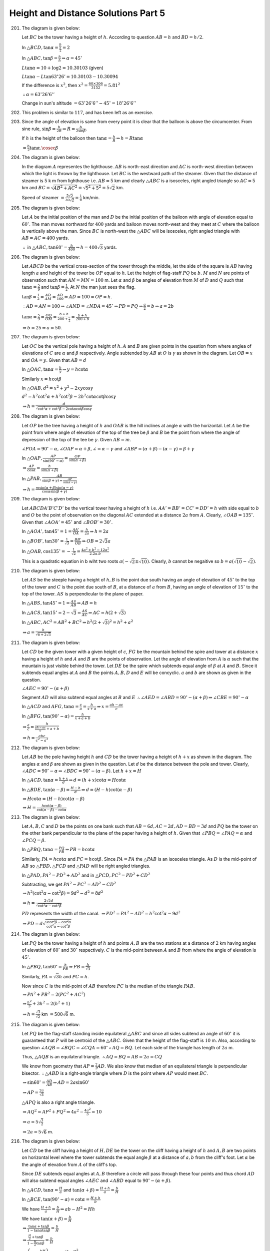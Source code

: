 Height and Distance Solutions Part 5
************************************
201. The diagram is given below:

     .. image:: _static/images/28_201.webp
        :alt: 201st problem
        :align: center

     Let :math:`BC` be the tower having a height of :math:`h`. According to question :math:`AB = h` and :math:`BD = h/2`.

     In :math:`\triangle BCD, \tan\alpha = \frac{h}{\frac{h}{2}} = 2`

     In :math:`\triangle ABC, \tan\beta = \frac{h}{h} \Rightarrow \alpha = 45^\circ`

     :math:`L\tan\alpha = 10 + \log 2 = 10.30103` (given)

     :math:`L\tan\alpha - L\tan63^\circ26'= 10.30103 - 10.30094`

     If the difference is :math:`x^2`, then :math:`x^2 = \frac{60\times306}{3152} = 5.81^2`

     :math:`\therefore \alpha = 63^\circ26'6''`

     Change in sun's altitude :math:`= 63^\circ26'6'' - 45^\circ = 18^\circ26'6''`

202. This problem is similar to :math:`117`, and has been left as an exercise.

203. Since the angle of elevation is same from every point it is clear that the balloon is above the
     circumcenter. From sine rule, :math:`\sin\beta = \frac{b}{2R} \Rightarrow R = \frac{b}{2\sin\beta}`.

     If :math:`h` is the height of the balloon then :math:`\tan\alpha = \frac{h}{R} \Rightarrow h =
     R\tan\alpha`

     :math:`= \frac{b}{2}\tan\alpha.\cosec\beta`

204. The diagram is given below:

     .. image:: _static/images/28_204.webp
        :alt: 204th problem
        :align: center

     In the diagram :math:`A` representes the lighthouse. :math:`AB` is north-east direction and :math:`AC`
     is north-west direction between which the light is thrown by the lighthouse. Let :math:`BC` is the
     westward path of the steamer. Given that the distance of steamer is :math:`5` k m from lighthouse
     i.e. :math:`AB = 5` km and clearly :math:`\triangle ABC` is a isosceles, right angled triangle so
     :math:`AC = 5` km and :math:`BC = \sqrt{AB^2 + AC^2} = \sqrt{5^2 + 5^2} = 5\sqrt{2}` km.

     Speed of steamer :math:`= \frac{5\sqrt{2}}{30\sqrt{2}} = \frac{1}{6}` km/min.

205. The diagram is given below:

     .. image:: _static/images/28_205.webp
        :alt: 205th problem
        :align: center

     Let :math:`A` be the initial position of the man and :math:`D` be the initial position of the balloon
     with angle of elevation equal to :math:`60^\circ`. The man moves northward for :math:`400` yards and
     balloon moves north-west and they meet at :math:`C` where the balloon is vertically above the
     man. Since :math:`BC` is north-west the :math:`\triangle ABC` will be isosceles, right angled triangle
     with :math:`AB = AC = 400` yards.

     :math:`\therefore` in :math:`\triangle ABC, \tan60^\circ = \frac{h}{400} \Rightarrow h = 400\sqrt{3}`
     yards.

206. The diagram is given below:

     .. image:: _static/images/28_206.webp
        :alt: 206th problem
        :align: center

     Let :math:`ABCD` be the vertical cross-section of the tower through the middle, let the side of the
     square is :math:`AB` having length :math:`a` and height of the tower be :math:`OP` equal to
     :math:`h`. Let the height of flag-staff :math:`PQ` be :math:`b`. :math:`M` and :math:`N` are points of
     observation such that :math:`AN = MN = 100` m. Let :math:`\alpha` and :math:`\beta` be angles of
     elevation from :math:`M` of :math:`D` and :math:`Q` such that :math:`\tan\alpha = \frac{5}{9}` and
     :math:`\tan\beta = \frac{1}{2}`. At :math:`N` the man just sees the flag.

     :math:`\tan\beta = \frac{1}{2} = \frac{AD}{AM} = \frac{AD}{100} \Rightarrow AD = 100 = OP = h`.

     :math:`\therefore AD = AN = 100 \Rightarrow \angle AND = \angle NDA = 45^\circ \Rightarrow PD = PQ
     \Rightarrow \frac{a}{2} = b \Rightarrow a = 2b`

     :math:`\tan\alpha = \frac{5}{9} = \frac{OQ}{OM} = \frac{b + h}{200 + \frac{a}{2}} = \frac{b + h}{200 +
     b}`

     :math:`\Rightarrow b = 25 \Rightarrow a = 50`.

207. The diagram is given below:

     .. image:: _static/images/28_207.webp
        :alt: 207th problem
        :align: center

     Let :math:`OC` be the vertical pole having a height of :math:`h`. :math:`A` and :math:`B` are given
     points in the question from where anglea of elevations of :math:`C` are :math:`\alpha` and
     :math:`\beta` respectively. Angle subtended by :math:`AB` at :math:`O` is :math:`\gamma` as shown in
     the diagram. Let :math:`OB = x` and :math:`OA = y`. Given that :math:`AB = d`

     In :math:`\triangle OAC, \tan\alpha = \frac{h}{y}\Rightarrow y = h\cot\alpha`

     Similarly :math:`x = h\cot\beta`

     In :math:`\triangle OAB, d^2 = x^2 + y^2 - 2xy\cos\gamma`

     :math:`d^2 = h^2\cot^2\alpha + h^2\cot^2\beta - 2h^2\cot\alpha\cot\beta\cos\gamma`

     :math:`\Rightarrow h = \frac{d}{\sqrt{\cot^2\alpha + \cot^2\beta - 2\cot\alpha\cot\beta\cos\gamma}}`

208. The diagram is given below:

     .. image:: _static/images/28_208.webp
        :alt: 208th problem
        :align: center

     Let :math:`OP` be the tree having a height of :math:`h` and :math:`OAB` is the hill inclines at angle
     :math:`\alpha` with the horizontal. Let :math:`A` be the point from where angle of elevation of the top
     of the tree be :math:`\beta` and :math:`B` be the point from where the angle of depression of the top
     of the tee be :math:`\gamma`. Given :math:`AB = m`.

     :math:`\angle POA = 90^\circ - \alpha, \angle OAP = \alpha + \beta, \angle = \alpha - \gamma` and
     :math:`\angle ABP = (\alpha + \beta) - (\alpha - \gamma) = \beta + \gamma`

     In :math:`\triangle OAP, \frac{AP}{\sin(90^\circ - \alpha)} = \frac{OP}{\sin(\alpha + \beta)}`

     :math:`\Rightarrow \frac{AP}{\cos\alpha} = \frac{h}{\sin(\alpha + \beta)}`

     In :math:`\triangle PAB, \frac{AB}{\sin(\beta + \gamma) = \frac{AP}{\sin(\alpha - \gamma)}}`

     :math:`\Rightarrow h = \frac{m\sin(\alpha + \beta)\sin(\alpha - \gamma)}{\cos\alpha\sin(\beta + \gamma)}`

209. The diagram is given below:

     .. image:: _static/images/28_209.webp
        :alt: 209th problem
        :align: center

     Let :math:`ABCDA'B'C'D'` be the vertical tower having a height of :math:`h` i.e. :math:`AA' = BB' = CC'
     = DD' = h` with side equal to :math:`b` and :math:`O` be the point of observation on the diagonal
     :math:`AC` extended at a distance :math:`2a` from :math:`A`. Clearly, :math:`\angle OAB =
     135^\circ`. Given that :math:`\angle AOA' = 45^\circ` and :math:`\angle BOB' = 30^\circ`.

     In :math:`\triangle AOA', \tan45^\circ = 1 = \frac{AA'}{OA} = \frac{h}{2a}\Rightarrow h = 2a`

     In :math:`\triangle BOB', \tan30^\circ = \frac{1}{\sqrt{3}} = \frac{BB'}{OB} \Rightarrow OB =
     2\sqrt{3}a`

     In :math:`\triangle OAB, \cos135^\circ = -\frac{1}{\sqrt{2}} = \frac{4a^2 + b^2 - 12a^2}{2.2a.b}`

     This is a quadratic equation in b wiht two roots :math:`a(-\sqrt{2}\pm\sqrt{10})`. Clearly, :math:`b`
     cannot be negaitive so :math:`b = a(\sqrt{10} - \sqrt{2})`.

210. The diagram is given below:

     .. image:: _static/images/28_210.webp
        :alt: 210th problem
        :align: center

     Let :math:`AS` be the steeple having a height of :math:`h, B` is the point due south having an angle of
     elevation of :math:`45^\circ` to the top of the tower and :math:`C` is the point due south of
     :math:`B`, at a distance of :math:`a` from :math:`B`, having an angle of elevation of :math:`15^\circ`
     to the top of the tower. :math:`AS` is perpendicular to the plane of paper.

     In :math:`\triangle ABS, \tan45^\circ = 1 = \frac{AS}{AB}\Rightarrow AB = h`

     In :math:`\triangle ACS, \tan15^\circ = 2 - \sqrt{3} = \frac{AS}{AC} \Rightarrow AC = h(2 + \sqrt{3})`

     In :math:`\triangle ABC, AC^2 = AB^2 + BC^2 \Rightarrow h^2(2 + \sqrt{3})^2 = h^2 + a^2`

     :math:`\Rightarrow a = \frac{h}{\sqrt{6 + 2\sqrt{3}}}`

211. The diagram is given below:

     .. image:: _static/images/28_211.webp
        :alt: 211th problem
        :align: center

     Let :math:`CD` be the given tower with a given height of :math:`c`, :math:`FG` be the mountain behind
     the spire and tower at a distance :math:`x` having a height of :math:`h` and :math:`A` and :math:`B`
     are the points of observation. Let the angle of elevation from :math:`A` is :math:`\alpha` such that
     the mountain is just visible behind the tower. Let :math:`DE` be the spire which subtends equal angle
     of :math:`\beta` at :math:`A` and :math:`B`. Since it subtends equal angles at :math:`A` and :math:`B`
     the points :math:`A, B, D` and :math:`E` will be concyclic. :math:`a` and :math:`b` are shown as given
     in the question.

     :math:`\angle AEC = 90^\circ - (\alpha + \beta)`

     Segment :math:`AD` will also subtend equal angles at :math:`B` and :math:`E` :math:`\therefore \angle
     AED = \angle ABD = 90^\circ - (\alpha + \beta) \Rightarrow \angle CBE = 90^\circ - \alpha`

     In :math:`\triangle ACD` and :math:`AFG, \tan\alpha = \frac{c}{a} = \frac{h}{x + a} \Rightarrow x =
     \frac{ah - ac}{c}`

     In :math:`\triangle BFG, \tan(90^\circ - \alpha) = \frac{h}{x + a + b}`

     :math:`\Rightarrow \frac{a}{c} = \frac{h}{\frac{ah - ac}{c} + a + b}`

     :math:`\Rightarrow h = \frac{abc}{c^2 - a^2}`

212. The diagram is given below:

     .. image:: _static/images/28_212.webp
        :alt: 212th problem
        :align: center

     Let :math:`AB` be the pole having height :math:`h` and :math:`CD` be the tower having a height of
     :math:`h + x` as shown in the diagram. The angles :math:`\alpha` and :math:`\beta` are shown as given
     in the question. Let :math:`d` be the distance between the pole and tower. Clearly, :math:`\angle ADC =
     90^\circ - \alpha \Rightarrow \angle BDC = 90^\circ - (\alpha - \beta)`. Let :math:`h + x = H`

     In :math:`\triangle ACD, \tan\alpha = \frac{h + x}{d} \Rightarrow d = (h + x)\cot\alpha = H\cot\alpha`

     In :math:`\triangle BDE, \tan(\alpha - \beta) = \frac{H - h}{d} \Rightarrow d = (H - h)\cot(\alpha -
     \beta)`

     :math:`\Rightarrow H\cot\alpha = (H - h)\cot(\alpha - \beta)`

     :math:`\Rightarrow H = \frac{h\cot(\alpha - \beta)}{\cot(\alpha- \beta) - \cot\alpha}`

213. The diagram is given below:

     .. image:: _static/images/28_213.webp
        :alt: 213th problem
        :align: center

     Let :math:`A, B, C` and :math:`D` be the points on one bank such that :math:`AB = 6d, AC = 2d, AD = BD
     = 3d` and :math:`PQ` be the tower on the other bank perpendicular to the plane of the paper having a
     height of :math:`h`. Given that :math:`\angle PBQ = \angle PAQ = \alpha` and :math:`\angle PCQ =
     \beta`.

     In :math:`\triangle PBQ, \tan\alpha = \frac{PQ}{PB} \Rightarrow PB = h\cot\alpha`

     Similarly, :math:`PA = h\cot\alpha` and :math:`PC = h\cot\beta`. Since :math:`PA = PA` the
     :math:`\triangle PAB` is an isosceles triangle. As :math:`D` is the mid-point of :math:`AB` so
     :math:`\triangle PBD, \triangle PCD` and :math:`\triangle PAD` will be right angled triangles.

     In :math:`\triangle PAD, PA^2 = PD^2 + AD^2` and in :math:`\triangle PCD, PC^2 = PD^2 + CD^2`

     Subtracting, we get :math:`PA^2 - PC^2 = AD^2 - CD^2`

     :math:`\Rightarrow h^2(\cot^2\alpha - \cot^2\beta) = 9d^2 - d^2 = 8d^2`

     :math:`\Rightarrow h = \frac{2\sqrt{2}d}{\sqrt{\cot^2\alpha - \cot^2\beta}}`

     :math:`PD` represents the width of the canal. :math:`\Rightarrow PD^2 = PA^2 - AD^2 = h^2\cot^2\alpha -
     9d^2`

     :math:`\Rightarrow PD = d\sqrt{\frac{9\cot^2\beta - \cot^2\alpha}{\cot^2\alpha - \cot^2\beta}}`

214. The diagram is given below:

     .. image:: _static/images/28_214.webp
        :alt: 214th problem
        :align: center

     Let :math:`PQ` be the tower having a height of :math:`h` and points :math:`A, B` are the two stations
     at a distance of :math:`2` km having angles of elevation of :math:`60^\circ` and :math:`30^\circ`
     respectively. :math:`C` is the mid-point between :math:`A` and :math:`B` from where the angle of
     elevation is :math:`45^\circ`.

     In :math:`\triangle PBQ, \tan60^\circ = \frac{h}{PB}\Rightarrow PB = \frac{h}{\sqrt{3}}`

     Similarly, :math:`PA = \sqrt{3}h` and :math:`PC = h`.

     Now since :math:`C` is the mid-point of :math:`AB` therefore :math:`PC` is the median of the triangle
     :math:`PAB`.

     :math:`\Rightarrow PA^2 + PB^2 = 2(PC^2 + AC^2)`

     :math:`\Rightarrow \frac{h^2}{3} + 3h^2 = 2(h^2 + 1)`

     :math:`\Rightarrow h = \frac{\sqrt{3}}{\sqrt{2}}` km :math:`= 500\sqrt{6}` m.

215. The diagram is given below:

     .. image:: _static/images/28_215.webp
        :alt: 215th problem
        :align: center

     Let :math:`PQ` be the flag-staff standing inside equilateral :math:`\triangle ABC` and since all sides
     subtend an angle of :math:`60^\circ` it is guaranteed that :math:`P` will be centroid of the
     :math:`\triangle ABC`. Given that the height of the flag-staff is :math:`10` m. Also, according to
     question :math:`\angle AQB = \angle BQC = \angle CQA = 60^\circ \therefore AQ = BQ`. Let each side of
     the triangle has length of :math:`2a` m.

     Thus, :math:`\triangle AQB` is an equilateral triangle. :math:`\therefore AQ = BQ = AB = 2a = CQ`

     We know from geometry that :math:`AP = \frac{2}{3}AD`. We also know that median of an equilateral
     triangle is perpendicular bisector. :math:`\therefore \triangle ABD` is a right-angle triangle where
     :math:`D` is the point where :math:`AP` would meet :math:`BC`.

     :math:`\Rightarrow \sin60^\circ = \frac{AD}{AB} \Rightarrow AD = 2a\sin60^\circ`

     :math:`\Rightarrow AP = \frac{2a}{\sqrt{3}}`

     :math:`\triangle APQ` is also a right angle triangle.

     :math:`\Rightarrow AQ^2 = AP^2 + PQ^2 \Rightarrow 4a^2 - \frac{4a^2}{3} = 10`

     :math:`\Rightarrow a = 5\sqrt{\frac{3}{2}}`

     :math:`\Rightarrow 2a = 5\sqrt{6}` m.

216. The diagram is given below:

     .. image:: _static/images/28_216.webp
        :alt: 216th problem
        :align: center

     Let :math:`CD` be the cliff having a height of :math:`H, DE` be the tower on the cliff having a height
     of :math:`h` and :math:`A, B` are two points on horizontal level where the tower subtends the equal
     angle :math:`\beta` at a distance of :math:`a, b` from the cliff's foot. Let :math:`\alpha` be the
     angle of elevation from :math:`A` of the cliff's top.

     Since :math:`DE` subtends equal angles at :math:`A, B` therefore a circle will pass through these four
     points and thus chord :math:`AD` will also subtend equal angles :math:`\angle AEC` and :math:`\angle
     ABD` equal to :math:`90^\circ - (\alpha + \beta)`.

     In :math:`\triangle ACD, \tan\alpha = \frac{H}{a}` and :math:`\tan(\alpha + \beta) = \frac{H + h}{a} =
     \frac{b}{H}`

     In :math:`\triangle BCE, \tan(90^\circ - \alpha) = \cot\alpha = \frac{H + h}{b}`

     We have :math:`\frac{H + h}{a} = \frac{b}{H} \Rightarrow ab - H^2 = Hh`

     We have :math:`\tan(\alpha + \beta) = \frac{b}{H}`

     :math:`\Rightarrow \frac{\tan\alpha + \tan\beta}{1 - \tan\alpha\tan\beta} = \frac{b}{H}`

     :math:`\Rightarrow \frac{\frac{H}{a} + \tan\beta}{1 - \frac{H}{a}\tan\beta} = \frac{b}{H}`

     :math:`\Rightarrow \left(H + \frac{bH}{a}\right)\tan\beta = \frac{ab - H^2}{a}`

     :math:`\Rightarrow h = (a + b)\tan\beta`

217. The diagram is given below:

     .. image:: _static/images/28_217.webp
        :alt: 217th problem
        :align: center

     Let :math:`AB` be the tower and :math:`BC` be the flag-staff having heights of :math:`x` and :math:`y`
     respectively. According to question :math:`BC` makes an angle of :math:`\alpha` at :math:`E` which is
     :math:`c` distance from the tower. Let the angle of elevation from :math:`E` to the top of tower
     :math:`B` is :math:`\beta`.

     In :math:`\triangle ABE, \tan\beta = \frac{x}{c}`

     In :math:`\triangle ACE, \tan(\alpha + \beta) = \frac{x + y}{c}`

     :math:`\Rightarrow \frac{\tan\alpha + \tan\beta}{1 - \tan\alpha\tan\beta} = \frac{x + y}{c}`

     :math:`\Rightarrow \frac{x + c\tan\alpha}{c - x\tan\alpha} = \frac{x + y}{c}`

     :math:`\Rightarrow \tan\alpha = \frac{cy}{x^2 + c^2 + xy}`

     Given that :math:`\alpha` is the greatest angle made which means :math:`\tan\alpha` will be greatest. So
     equating the derivative w.r.t to :math:`c` to zero, we get

     :math:`\frac{d}{dc}\left[\frac{cy}{x^2 + c^2 + xy}\right] = \frac{c[x(x + c) - c^2]}{[x^2 + c^2 +
     xy]^2} = 0`

     :math:`\Rightarrow c^2 = x(x + y)`

     :math:`\Rightarrow \tan\alpha = \frac{cy}{2c^2} = \frac{y}{2c} \Rightarrow y = 2c\tan\alpha`

     We had :math:`x^2 + xy - c^2 = 0 \Rightarrow x^2 + 2cx\tan\alpha - c^2 = 0`

     Neglecting the negative root we have :math:`\Rightarrow x = -c\tan\alpha + c\sec\alpha`

     :math:`\Rightarrow = c\left(\frac{1 - \sin\alpha}{\cos\alpha}\right) = 2d\left(\frac{1 +
     \tan^2\frac{\alpha}{2} - 2\tan\frac{\alpha}{2}}{1 - \tan^2\frac{\alpha}{2}}\right)`

     :math:`= c\left(\frac{1 - \tan\frac{\alpha}{2}}{1 + \tan\frac{\alpha}{2}}\right)`

     :math:`= c\tan\left(\frac{\pi}{4} - \frac{\alpha}{2}\right)`

218. The diagram is given below:

     .. image:: _static/images/28_218.webp
        :alt: 218th problem
        :align: center

     We know that :math:`B` is due north of :math:`D` at a distance of :math:`2` km and :math:`D` is due
     west of :math:`C` such that :math:`\angle BCD = 25^\circ` we can plot :math:`B, C, D` as shown in the
     diagram. It is given that :math:`B` lies on :math:`AC` such that :math:`\angle BDA = 40^\circ`. From
     figure it is clear that :math:`\angle ACD = \angle CAD = 25^\circ` thus :math:`\triangle ACD` is an
     isoscelels triangle. Let :math:`AD = CD = x`.

     In :math:`\triangle BCD, \tan25^\circ = \frac{2}{x} \Rightarrow x = 2\cot25^\circ = 4.28` km.

219. The diagram is given below:

     .. image:: _static/images/28_219.webp
        :alt: 219th problem
        :align: center

     Let the train move along the line :math:`PQ`. The train is at :math:`O` at some instant. :math:`A` is
     the observation point. Ten minutes earlier let the train position be :math:`P` and ten minutes
     afterwards let the train be at :math:`Q`.

     According to question, :math:`\angle OAP = \alpha_1, \angle OAQ = \alpha_2, \angle NOQ = \theta`. Hence
     :math:`\angle POA = \theta`.

     Since the speed of the train is constant :math:`\therefore OP = OQ`

     Applying :math:`m:n` rule in :math:`\triangle PAQ, (1 + 1)\cot\theta = \cot\alpha_2 - \cot\alpha_1`

     :math:`\Rightarrow \cot\theta = \frac{\cot\alpha_2 - \cot\alpha_1}{2}`

     :math:`\Rightarrow \tan\theta = \frac{2\sin\alpha_1\sin\alpha_2}{\sin(\alpha_1 - \alpha_2)}`

220. The diagram is given below:

     .. image:: _static/images/28_220.webp
        :alt: 220th problem
        :align: center

     Let :math:`OP` be the flag-staff and that the man walk along the horizontal circle. Clearly, the
     flag-staff will subtend the greatest and least angles when the man is at :math:`A` and :math:`B`
     respectively. Let :math:`C` be the mid-point of the arc :math:`ACB`. According to question,
     :math:`\angle PAO = \alpha, \angle PBO = \beta, \angle PCO = \theta`. Clearly, :math:`\angle POC =
     90^\circ`. Let :math:`OP = h, \angle POD = \phi`.

     Also, :math:`OA = OB = OC = r` where :math:`r` is the radius of the circle.

     In :math:`\triangle PDO, \sin\phi = \frac{PD}{OP} \Rightarrow PD = h\sin\phi`

     :math:`\cos\phi = \frac{OD}{OP} \Rightarrow OD = h\cos\phi`

     :math:`\therefore BD = r + h\cos\phi` and :math:`AD = r - h\cos\phi`

     In :math:`\triangle POC, \tan\theta = \frac{h}{r} \Rightarrow h = r\tan\theta`

     In :math:`\triangle PDA, \tan\alpha = \frac{PD}{AD} = \frac{h\sin\phi}{r - h\cos\phi} =
     \frac{r\tan\theta\sin\phi}{r - r\tan\theta\cos\phi}`

     :math:`\Rightarrow \tan\alpha = \frac{\tan\theta\sin\phi}{1 - \tan\theta\cos\phi}`

     :math:`\Rightarrow \tan\theta\sin\phi = \tan\alpha - \tan\alpha\tan\theta\cos\phi`

     In :math:`\triangle PDB, \tan\beta = \frac{h\sin\phi}{r + h\cos\phi} = \frac{r\tan\theta\sin\phi}{r +
     r\tan\theta\cos\phi}`

     :math:`\Rightarrow \tan\beta = \frac{\tan\theta\sin\phi}{1 + \tan\theta\cos\phi}`

     :math:`\Rightarrow \tan\theta\sin\phi = \tan\beta + \tan\beta\tan\theta\cos\phi`

     :math:`\Rightarrow \tan\alpha - \tan\alpha\tan\theta\cos\phi = \tan\beta + \tan\beta\tan\theta\cos\phi`

     :math:`\Rightarrow \tan\alpha - \tan\beta = \tan\theta\cos\phi(\tan\alpha + \tan\beta)`

     Also, :math:`1 - \tan\theta\cos\phi = \frac{\tan\theta\sin\phi}{\tan\alpha}`

     and :math:`1 + \tan\theta\cos\phi = \frac{\tan\theta\sin\phi}{\tan\beta}`

     :math:`\Rightarrow 2 = \tan\theta\sin\phi\left(\frac{1}{\tan\alpha} + \frac{1}{\tan\beta}\right)`

     :math:`\Rightarrow 2\tan\alpha\tan\beta = \tan\theta\sin\phi(\tan\alpha + \tan\beta)`

     :math:`\Rightarrow (\tan\alpha - \tan\beta)^2 + 4\tan^2\alpha\tan^2\beta = \tan^2\theta(\tan\alpha +
     \tan\beta)^2`

     :math:`\Rightarrow \tan^2\theta\left[\frac{\sin\alpha}{\cos\alpha} +
     \frac{\sin\beta}{\cos\beta}\right]^2 = \left(\frac{\sin\alpha}{\cos\alpha} -
     \frac{\sin\beta}{\cos\beta}\right)^2 + \frac{4\sin^2\alpha\sin^2\beta}{\cos^2\alpha\cos^2\beta}`

     :math:`\Rightarrow \tan^2\theta\frac{\sin^2(\alpha + \beta)}{\cos^2\alpha\cos^2\beta} =
     \frac{\sin^2(\alpha - \beta) + 4\sin^2\alpha\sin^2\beta}{\cos^2\alpha\cos^2\beta}`

     :math:`\Rightarrow \tan\theta = \frac{\sqrt{\sin^2(\alpha - \beta) +
     4\sin^2\alpha\sin^2\beta}}{\sin(\alpha + \beta)}`

221. The diagram is given below:

     .. image:: _static/images/28_221.webp
        :alt: 221st problem
        :align: center

     Let :math:`O` be the position of the observer. :math:`PRQS` is the horizontal circle in which the bird
     is flying. :math:`P` and :math:`Q` are the two extremes and :math:`R` is the mid point of the arc of
     the circle. :math:`P'R'Q'S` is the vertical projection of the ground. :math:`C` is the center of the
     circle :math:`PRQS`.

     According to the question, :math:`\angle POP'' = 60^\circ, \angle QOQ' = 30^\circ, \angle ROP'=
     \theta`.

     Also, let :math:`PP' = QQ' = RR' = h, r` be the radius of the horizontal circle and :math:`OP' = z`.

     In :math:`\triangle PP'O, \tan60^\circ = \sqrt{3} = \frac{PP'}{OP'} = \frac{h}{z} \Rightarrow h =
     \sqrt{3}z`

     In :math:`\triangle QOQ', \tan30^\circ = \frac{1}{\sqrt{3}} = \frac{h}{z + 2r} \Rightarrow z + 2r =
     \sqrt{3}h`

     :math:`\Rightarrow z + 2r = \sqrt{3}\sqrt{3}z \Rightarrow z = r`

     In :math:`\triangle ROR', \tan\theta = \frac{h}{OR'} = \frac{h}{\sqrt{OC^2 + C'R'^2}} =
     \frac{h}{\sqrt{(z + r)^2 + r^2}} = \frac{\sqrt{3}r}{\sqrt{(r + r)^2 + r^2}} = \sqrt{\frac{3}{5}}`

     :math:`\Rightarrow \tan^2\theta = \frac{3}{5}`

222. The diagram is given below:

     .. image:: _static/images/28_222.webp
        :alt: 222nd problem
        :align: center

     Let :math:`O` be the position of the observer and :math:`OPQ` be the horizontal line through :math:`O`
     meeting the hill at :math:`P` and the vertical through the center :math:`C` of the sphere at :math:`Q`.

     Let :math:`OA` be the tangent to the sphere from :math:`O` touching it at :math:`A`. According to
     question, :math:`\angle AOQ = \beta, \angle QPC = 90^\circ - \alpha, \angle ACN = \beta`. Let :math:`r`
     be the radius of the hill. Draw :math:`AM\perp OQ` and :math:`AN\perp CR`.

     In :math:`\triangle AMO, \tan\beta = \frac{AM}{OM} = \frac{QN}{OP + PM} = \frac{QN}{OP + PQ - MQ}`

     :math:`= \frac{CN - CQ}{OP + PQ - MQ}`

     :math:`\Rightarrow \frac{\sin\beta}{\cos\beta} = \frac{r\cos\beta - r\cos\alpha}{a + r\sin\alpha -
     r\sin\beta} [\because MQ = AN]`

     :math:`\Rightarrow a\sin\beta + r\sin\beta(\sin\alpha - \sin\beta) = r\cos\beta(\cos\beta -
     \cos\alpha)`

     :math:`\Rightarrow a\sin\beta = r[1 - \cos(\alpha - \beta)]`

     :math:`\Rightarrow r = \frac{a\sin\beta}{2\sin^2\frac{\alpha - \beta}{2}}`

     Height of the hill above the plane :math:`= OR = CR _ CQ = r - r\cos\alpha = 2r\sin^2\frac{\alpha}{2}`

     :math:`= \frac{a\sin\beta\sin^2\frac{\alpha}{2}}{\sin^2\frac{\alpha - \beta}{2}}`

223. The diagram is given below:

     .. image:: _static/images/28_223.webp
        :alt: 223rd problem
        :align: center

     Let :math:`O` be the center of the sphere and :math:`r` be its radius. Given, :math:`\angle PAM =
     \theta, \angle PBM = \phi, CA = a, CB = b`

     Let :math:`\angle DOC = \beta`

     In :math:`\triangle PMA, \tan\theta = \frac{PM}{AM} = \frac{DN}{AC + CM} = \frac{ON _ OD}{AC + DC -
     DM}`

     :math:`\Rightarrow \frac{\sin\theta}{\cos\theta} = \frac{r\cos\theta - r\cos\beta}{a + r\sin\beta -
     r\sin\theta} [\because DM = NP]`

     Proceeding like previous problem :math:`a\sin\beta = r[1 - \cos(\theta - \beta)]`

     :math:`\Rightarrow 2r\sin^2\frac{\theta - \beta}{2} = 2a\sin\frac{\theta}{2}\cos\frac{\theta}{2}`

     :math:`\Rightarrow \sqrt{r}\sin\frac{\theta - \beta}{2} =
     \sqrt{a\sin\frac{\theta}{2}\cos\frac{\theta}{2}}`

     :math:`\Rightarrow \sqrt{r}\frac{\left[\sin\frac{\theta}{2}\cos\frac{\beta}{2} -
     \cos\frac{\theta}{2}\sin\frac{\beta}{2}\right]}{\sin\frac{\theta}{2}} =
     \frac{\sqrt{a\sin\frac{\theta}{2}\cos\frac{\theta}{2}}}{\sin\frac{\theta}{2}}`

     :math:`\Rightarrow \sqrt{r}\left[\cos\frac{\beta}{2} - \cot\frac{\theta}{2}\sin\frac{\beta}{2}\right] =
     \sqrt{a\cot\frac{\theta}{2}}`

     Similarly, :math:`\sqrt{r}\left[\cos\frac{\beta}{2} - \cot\frac{\phi}{2}\sin\frac{\beta}{2}\right] =
     \sqrt{b\cos\frac{\phi}{2}}`

     Subtracting, we get :math:`\sqrt{r}\sin\frac{\beta}{2}\left[\cot\frac{\theta}{2} -
     \cot\frac{\phi}{2}\right] = \sqrt{b\cos\frac{\phi}{2}} - \sqrt{a\cot\frac{\theta}{2}}`

     Height of the hill :math:`DR = OR - OD = r - r\cos\beta = 2r\sin^2\frac{\beta}{2}`

     :math:`= 2\left[\frac{\sqrt{b\cos\frac{\phi}{2}} - \sqrt{a\cot\frac{\theta}{2}}}{\cot\frac{\theta}{2} -
     \cot\frac{\phi}{2}}\right]^2`

224. The diagram is given below:

     .. image:: _static/images/28_224.webp
        :alt: 224th problem
        :align: center

     Let :math:`O` be the center of the hemisphere and :math:`PQ` is the flag-staff. Given, :math:`OP = OR =
     r, AB = d`.

     In :math:`\triangle ORB, \cos45^\circ = \frac{r}{OB} \Rightarrow OB = \sqrt{2}r`

     In :math:`\triangle QOA, \tan30^\circ = \frac{1}{\sqrt{3}} = \frac{OQ}{OA} = \frac{h + r}{\sqrt{2}r + d}`

     :math:`\Rightarrow h + r = \frac{\sqrt{2}r + d}{\sqrt{3}}`

     In :math:`\triangle QOB, \tan45^\circ = 1 = \frac{OQ}{OB} \Rightarrow h + r = \sqrt{2}r`

     :math:`\Rightarrow \sqrt{2}r = \frac{\sqrt{2}r + d}{\sqrt{3}}`

     :math:`\Rightarrow (\sqrt{6} - \sqrt{2})r = d \Rightarrow r = \frac{\sqrt{3} + 1}{2\sqrt{2}}d`

     :math:`\Rightarrow h = (\sqrt{2} - 1)r = \frac{(\sqrt{2} - 1)(\sqrt{3} + 1)}{2\sqrt{2}}d`

225. The diagram is given below:

     .. image:: _static/images/28_225.webp
        :alt: 225th problem
        :align: center

     Let the direction in which man starts walking be the :math:`x`-axis. From question :math:`OA = AB = BC
     = a`.

     Let coordinate of last point be :math:`(X, Y)` then :math:`X = a + a\cos\alpha + a\cos2\alpha + \cdots`
     up to :math:`n` terms

     :math:`= a.\frac{\cos(n - 1)\frac{\alpha}{2}\sin\frac{n\alpha}{2}}{\sin\frac{\alpha}{2}}`

     :math:`Y = 0 + a\sin\alpha + a\sin2\alpha + \cdots` up to :math:`n` terms

     :math:`= a\left[\frac{\sin(n - 1)\frac{\alpha}{2}\sin\frac{n\alpha}{2}}{\sin\frac{\alpha}{2}}\right]`

     Distance from the starting point :math:`= \sqrt{X^2 + Y^2} =
     \frac{a\sin\frac{n\alpha}{2}}{\sin\frac{\alpha}{2}}`

     Let :math:`\theta` be the angle which this distance makes with :math:`x`-axis. Then

     :math:`\tan\theta = \frac{Y}{X} = \tan(n - 1)\frac{\alpha}{2} \Rightarrow \theta = (n -
     1)\frac{\alpha}{2}`

226. The diagram is given below:

     .. image:: _static/images/28_226.webp
        :alt: 226th problem
        :align: center

     Let :math:`ABC` be the horizontal triangle. :math:`A'B'` represents the stratum of coal. Suppose this
     startus meets the horizontal plane in line :math:`DD'`. Let :math:`\theta` be the angle between the
     horizontal and the stratum of the coal.

     Clearly, :math:`\angle ADA' = \theta`. According to question, :math:`AA' = x, BB' = x + y` and
     :math:`CC' = x + z`.

     In :math:`\triangle AA'D, \tan\theta = \frac{AA'}{AD} \Rightarrow x = AD\tan\theta`

     In :math:`\triangle BB'D, \tan\theta = \frac{BB'}{BD} \Rightarrow x + y = (AD + AB)\tan\theta`

     :math:`\Rightarrow x + z = (AD + c)\tan\theta`

     In :math:`\triangle CC'D, \tan\theta = \frac{CC'}{CD'} \Rightarrow x + z = (AD + b\cos A)\tan]\theta`

     :math:`\Rightarrow y = c\tan\theta \Rightarrow \frac{y}{c} = \tan\theta` and :math:`z = b\cos
     A\tan\theta \Rightarrow \frac{z}{b} = \cos A\tan\theta`

     Now, :math:`\frac{y^2}{c^2} + \frac{z^2}{b^2} - \frac{2yz}{bc}\cos A = \frac{y^2}{c_2}\sin^2A +
     \frac{y^2}{c^2}\cos^2A + \frac{z^2}{b^2} - \frac{2yz}{bc}\cos A`

     :math:`= \frac{y^2}{c^2}\sin^2A + \left(\frac{y}{c}\cos A - \frac{z}{b}\right)^2`

     :math:`= \tan^2\theta\sin^2A + (\tan\theta\cos A - \cos A\tan\theta)^2 = \tan^2\theta\sin^2A`

     :math:`\Rightarrow \tan\theta\sin A = \sqrt{\frac{y^2}{c^2} + \frac{z^2}{b^2} - \frac{2yz}{bc}\cos A}`
